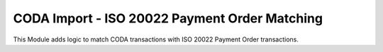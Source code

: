 CODA Import - ISO 20022 Payment Order Matching
==============================================

This Module adds logic to match CODA transactions with ISO 20022 Payment Order transactions.
